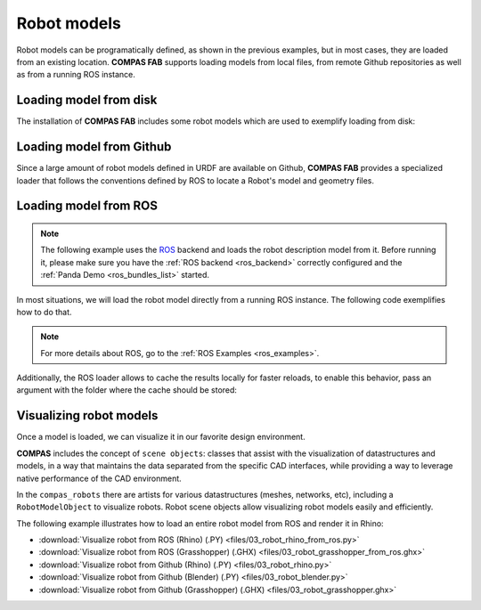 *******************************************************************************
Robot models
*******************************************************************************

Robot models can be programatically defined, as shown in the previous examples,
but in most cases, they are loaded from an existing location.
**COMPAS FAB** supports loading models from local files, from remote Github
repositories as well as from a running ROS instance.

Loading model from disk
=======================

The installation of **COMPAS FAB** includes some robot models which are used
to exemplify loading from disk:

.. literalinclude :: files/02_robot_from_disk.py
   :language: python


Loading model from Github
=========================

Since a large amount of robot models defined in URDF are available on Github,
**COMPAS FAB** provides a specialized loader that follows the conventions
defined by ROS to locate a Robot's model and geometry files.

.. literalinclude :: files/02_robot_from_github.py
   :language: python

Loading model from ROS
======================

.. note::

    The following example uses the `ROS <https://www.ros.org/>`_ backend
    and loads the robot description model from it. Before running it, please
    make sure you have the :ref:`ROS backend <ros_backend>` correctly
    configured and the :ref:`Panda Demo <ros_bundles_list>` started.

In most situations, we will load the robot model directly from a running ROS
instance. The following code exemplifies how to do that.

.. literalinclude :: files/02_robot_from_ros.py
   :language: python

.. note::

    For more details about ROS, go to the :ref:`ROS Examples <ros_examples>`.

Additionally, the ROS loader allows to cache the results locally for faster reloads,
to enable this behavior, pass an argument with the folder where the cache should be stored:

.. literalinclude :: files/02_robot_from_ros_with_cache.py
   :language: python

Visualizing robot models
========================

Once a model is loaded, we can visualize it in our favorite design environment.

**COMPAS** includes the concept of ``scene objects``: classes that assist with the
visualization of datastructures and models, in a way that maintains the data
separated from the specific CAD interfaces, while providing a way to leverage
native performance of the CAD environment.

In the ``compas_robots`` there are artists for various datastructures (meshes,
networks, etc), including a ``RobotModelObject`` to visualize robots.
Robot scene objects allow visualizing robot models easily and efficiently.

The following example illustrates how to load an entire robot model from
ROS and render it in Rhino:

.. literalinclude :: files/03_robot_rhino_from_ros.py
   :language: python

.. raw:: html

    <div class="card bg-light">
    <div class="card-body">
    <div class="card-title">Downloads</div>

* :download:`Visualize robot from ROS (Rhino) (.PY) <files/03_robot_rhino_from_ros.py>`
* :download:`Visualize robot from ROS (Grasshopper) (.GHX) <files/03_robot_grasshopper_from_ros.ghx>`
* :download:`Visualize robot from Github (Rhino) (.PY) <files/03_robot_rhino.py>`
* :download:`Visualize robot from Github (Blender) (.PY) <files/03_robot_blender.py>`
* :download:`Visualize robot from Github (Grasshopper) (.GHX) <files/03_robot_grasshopper.ghx>`

.. raw:: html

    </div>
    </div>
